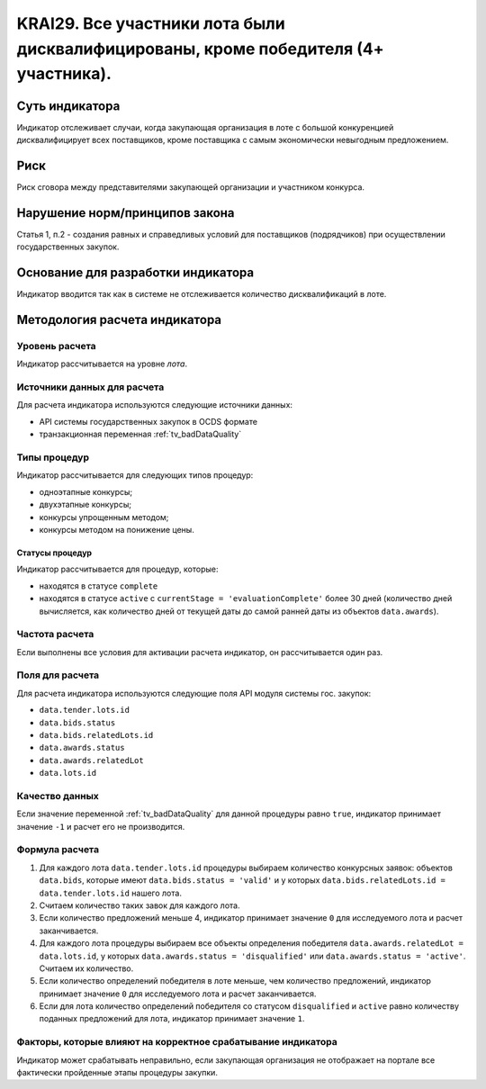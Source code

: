 ######################################################################################################################################################
KRAI29. Все участники лота были дисквалифицированы, кроме победителя (4+ участника).
######################################################################################################################################################

***************
Суть индикатора
***************

Индикатор отслеживает случаи, когда закупающая организация в лоте с большой конкуренцией дисквалифицирует всех поставщиков, кроме поставщика с самым экономически невыгодным предложением.

****
Риск
****

Риск сговора между представителями закупающей организации и участником конкурса. 


*******************************
Нарушение норм/принципов закона
*******************************

Статья 1, п.2 - создания равных и справедливых условий для поставщиков (подрядчиков) при осуществлении государственных закупок.


***********************************
Основание для разработки индикатора
***********************************

Индикатор вводится так как в системе не отслеживается количество дисквалификаций в лоте.

******************************
Методология расчета индикатора
******************************

Уровень расчета
===============
Индикатор рассчитывается на уровне *лота*.

Источники данных для расчета
============================

Для расчета индикатора используются следующие источники данных:

- API системы государственных закупок в OCDS формате
- транзакционная переменная :ref:`tv_badDataQuality`


Типы процедур
=============

Индикатор рассчитывается для следующих типов процедур:

- одноэтапные конкурсы;
- двухэтапные конкурсы;
- конкурсы упрощенным методом;
- конкурсы методом на понижение цены.


Статусы процедур
----------------

Индикатор рассчитывается для процедур, которые:

- находятся в статусе ``complete``
- находятся в статусе ``active`` c ``currentStage = 'evaluationComplete'`` более 30 дней (количество дней вычисляется, как количество дней от текущей даты до самой ранней даты из объектов ``data.awards``).

Частота расчета
===============

Если выполнены все условия для активации расчета индикатор, он рассчитывается один раз.

Поля для расчета
================

Для расчета индикатора используются следующие поля API модуля системы гос. закупок:

- ``data.tender.lots.id``
- ``data.bids.status``
- ``data.bids.relatedLots.id``
- ``data.awards.status``
- ``data.awards.relatedLot``
- ``data.lots.id``

Качество данных
===============

Если значение переменной :ref:`tv_badDataQuality` для данной процедуры равно ``true``, индикатор принимает значение ``-1`` и расчет его не производится.

Формула расчета
===============

1. Для каждого лота ``data.tender.lots.id`` процедуры выбираем количество конкурсных заявок: объектов ``data.bids``, которые имеют ``data.bids.status = 'valid'`` и у которых ``data.bids.relatedLots.id = data.tender.lots.id`` нашего лота.

2. Считаем количество таких завок для каждого лота.

3. Если количество предложений меньше 4, индикатор принимает значение ``0`` для исследуемого лота и расчет заканчивается.

4. Для каждого лота процедуры выбираем все объекты определения победителя ``data.awards.relatedLot = data.lots.id``, у которых ``data.awards.status = 'disqualified'`` или ``data.awards.status = 'active'``. Считаем их количество.

5. Если количество определений победителя в лоте меньше, чем количество предложений, индикатор принимает значение ``0`` для исследуемого лота и расчет заканчивается.

6. Если для лота количество определений победителя со статусом ``disqualified`` и ``active`` равно количеству поданных предложений для лота, индикатор принимает значение ``1``.

Факторы, которые влияют на корректное срабатывание индикатора
=============================================================

Индикатор может срабатывать неправильно, если закупающая организация не отображает на портале все фактически пройденные этапы процедуры закупки.
